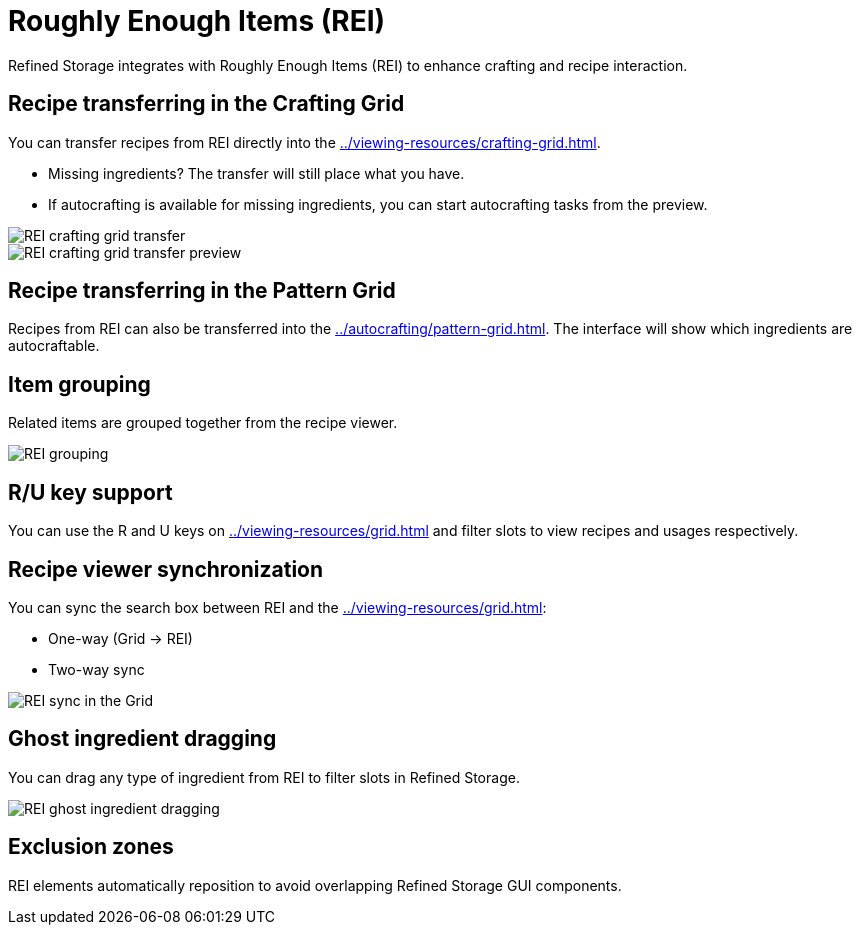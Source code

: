 = Roughly Enough Items (REI)

Refined Storage integrates with Roughly Enough Items (REI) to enhance crafting and recipe interaction.

[#_recipe_transferring_in_the_crafting_grid]
== Recipe transferring in the Crafting Grid

You can transfer recipes from REI directly into the xref:../viewing-resources/crafting-grid.adoc[].

- Missing ingredients? The transfer will still place what you have.
- If autocrafting is available for missing ingredients, you can start autocrafting tasks from the preview.

image::../../assets/addons/rei-crafting-grid-transfer.png[REI crafting grid transfer]

image::../../assets/addons/rei-crafting-grid-transfer-preview.png[REI crafting grid transfer preview]

[#_recipe_transferring_in_the_pattern_grid]
== Recipe transferring in the Pattern Grid

Recipes from REI can also be transferred into the xref:../autocrafting/pattern-grid.adoc[].
The interface will show which ingredients are autocraftable.

== Item grouping

Related items are grouped together from the recipe viewer.

image::../../assets/addons/rei-grouping.png[REI grouping]

== R/U key support
You can use the R and U keys on xref:../viewing-resources/grid.adoc[] and filter slots to view recipes and usages respectively.

[#_recipe_viewer_synchronization]
== Recipe viewer synchronization

You can sync the search box between REI and the xref:../viewing-resources/grid.adoc[]:

- One-way (Grid → REI)
- Two-way sync

image::../../assets/addons/rei-sync.png[REI sync in the Grid]

== Ghost ingredient dragging

You can drag any type of ingredient from REI to filter slots in Refined Storage.

image::../../assets/addons/rei-ghost-dragging.png[REI ghost ingredient dragging]

== Exclusion zones

REI elements automatically reposition to avoid overlapping Refined Storage GUI components.
